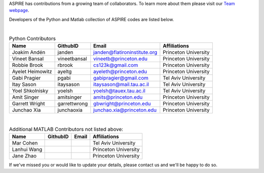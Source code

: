 ASPIRE has contributions from a growing team of collaborators.
To learn more about them please visit our `Team webpage <http://spr.math.princeton.edu/team>`_.

Developers of the Python and Matlab collection of ASPIRE codes are listed below.


|


.. table:: Python Contributors

   +------------------+--------------+------------------------------+----------------------+
   | Name             | GithubID     | Email                        | Affiliations         |
   +==================+==============+==============================+======================+
   | Joakim Andén     | janden       | janden@flatironinstitute.org | Princeton University |
   +------------------+--------------+------------------------------+----------------------+
   | Vineet Bansal    | vineetbansal | vineetb@princeton.edu        | Princeton University |
   +------------------+--------------+------------------------------+----------------------+
   | Robbie Brook     | rbrook       | cs123k@gmail.com             | Princeton University |
   +------------------+--------------+------------------------------+----------------------+
   | Ayelet Heimowitz | ayeltg       | ayeleth@princeton.edu        | Princeton University |
   +------------------+--------------+------------------------------+----------------------+
   | Gabi Pragier     | pgabi        | gabipragier@gmail.com        | Tel Aviv University  |
   +------------------+--------------+------------------------------+----------------------+
   | Itay Sason       | itaysason    | itaysason@mail.tau.ac.il     | Tel Aviv University  |
   +------------------+--------------+------------------------------+----------------------+
   | Yoel Shkolnisky  | yoelsh       | yoelsh@tauex.tau.ac.il       | Tel Aviv University  |
   +------------------+--------------+------------------------------+----------------------+
   | Amit Singer      | amitsinger   | amits@princeton.edu          | Princeton University |
   +------------------+--------------+------------------------------+----------------------+
   | Garrett Wright   | garrettwrong | gbwright@princeton.edu       | Princeton University |
   +------------------+--------------+------------------------------+----------------------+
   | Junchao Xia      | junchaoxia   | junchao.xia@princeton.edu    | Princeton University |
   +------------------+--------------+------------------------------+----------------------+

|


.. table:: Additional MATLAB Contributors not listed above:


   +-------------+----------+-------+----------------------+
   | Name        | GithubID | Email | Affiliations         |
   +=============+==========+=======+======================+
   | Mar Cohen   |          |       | Tel Aviv University  |
   +-------------+----------+-------+----------------------+
   | Lanhui Wang |          |       | Princeton University |
   +-------------+----------+-------+----------------------+
   | Jane Zhao   |          |       | Princeton University |
   +-------------+----------+-------+----------------------+


If we've missed you or would like to update your details, please contact us and we'll be happy to do so.
